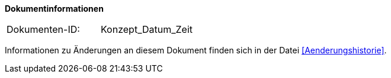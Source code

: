 **Dokumentinformationen**

|====
|Dokumenten-ID:| Konzept_Datum_Zeit
|====

Informationen zu Änderungen an diesem Dokument finden sich in der Datei <<Aenderungshistorie>>.

